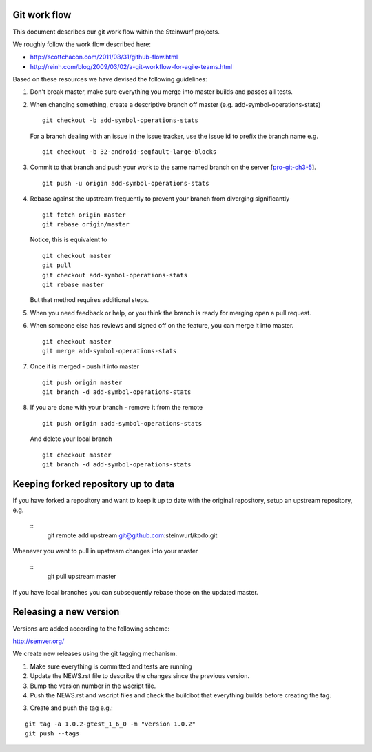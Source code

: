 Git work flow
-------------
This document describes our git work flow within the Steinwurf projects.

We roughly follow the work flow described here:

* http://scottchacon.com/2011/08/31/github-flow.html
* http://reinh.com/blog/2009/03/02/a-git-workflow-for-agile-teams.html

Based on these resources we have devised the following guidelines:

1. Don't break master, make sure everything you
   merge into master builds and passes all tests.

2. When changing something, create a descriptive branch off master
   (e.g. add-symbol-operations-stats)
   ::
     git checkout -b add-symbol-operations-stats

   For a branch dealing with an issue in the issue tracker, use
   the issue id to prefix the branch name e.g.
   ::
     git checkout -b 32-android-segfault-large-blocks


3. Commit to that branch and push your work to the same named
   branch on the server [pro-git-ch3-5_].
   ::
    git push -u origin add-symbol-operations-stats

4. Rebase against the upstream frequently to prevent your branch from
   diverging significantly
   ::
      git fetch origin master
      git rebase origin/master

   Notice, this is equivalent to
   ::
     git checkout master
     git pull
     git checkout add-symbol-operations-stats
     git rebase master

   But that method requires additional steps.


5. When you need feedback or help, or you think the branch is ready
   for merging open a pull request.

6. When someone else has reviews and signed off on the feature, you
   can merge it into master.
   ::
     git checkout master
     git merge add-symbol-operations-stats


7. Once it is merged - push it into master
   ::
     git push origin master
     git branch -d add-symbol-operations-stats




8. If you are done with your branch - remove it from the remote
   ::
     git push origin :add-symbol-operations-stats

   And delete your local branch
   ::
     git checkout master
     git branch -d add-symbol-operations-stats


.. _pro-git-ch3-5: http://progit.org/book/ch3-5.html


Keeping forked repository up to data
------------------------------------

If you have forked a repository and want to keep it up to date with the original repository, setup an upstream repository, e.g.
   
   ::
      git remote add upstream git@github.com:steinwurf/kodo.git


Whenever you want to pull in upstream changes into your master

   ::
      git pull upstream master

If you have local branches you can subsequently rebase those on the updated master.


Releasing a new version
-----------------------
Versions are added according to the following scheme:

http://semver.org/

We create new releases using the git tagging mechanism.

1. Make sure everything is committed and tests are running
2. Update the NEWS.rst file to describe the changes since
   the previous version.
3. Bump the version number in the wscript file.
4. Push the NEWS.rst and wscript files and check the buildbot
   that everything builds before creating the tag.
3. Create and push the tag e.g.:

::

  git tag -a 1.0.2-gtest_1_6_0 -m "version 1.0.2"
  git push --tags
